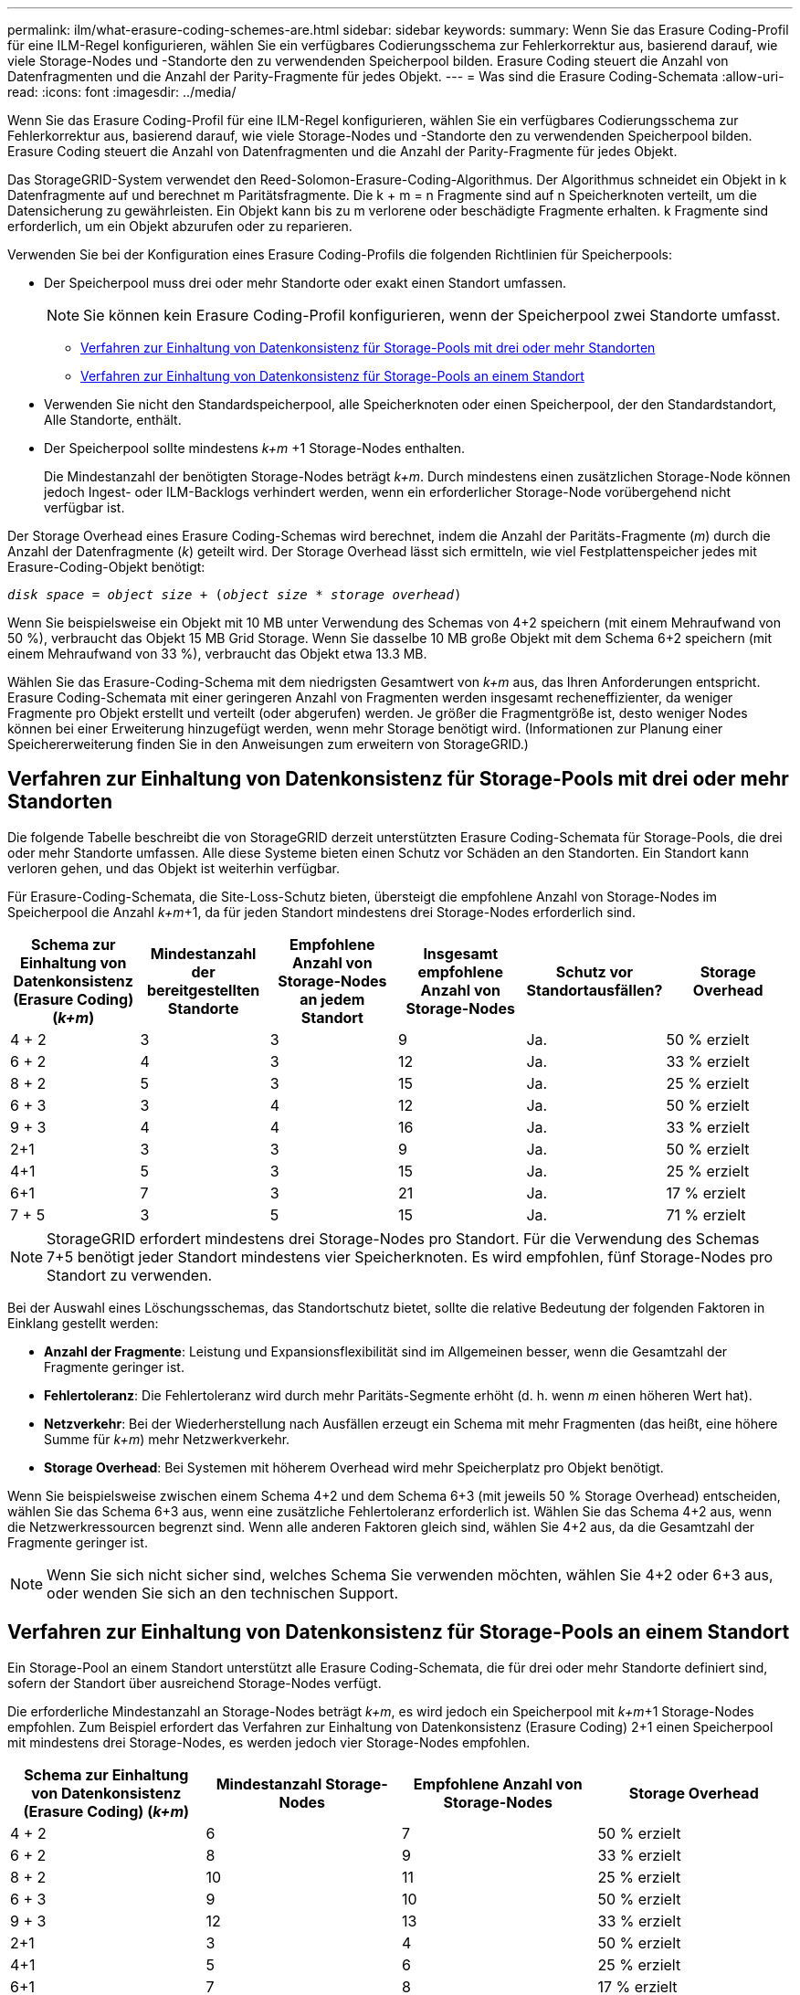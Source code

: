 ---
permalink: ilm/what-erasure-coding-schemes-are.html 
sidebar: sidebar 
keywords:  
summary: Wenn Sie das Erasure Coding-Profil für eine ILM-Regel konfigurieren, wählen Sie ein verfügbares Codierungsschema zur Fehlerkorrektur aus, basierend darauf, wie viele Storage-Nodes und -Standorte den zu verwendenden Speicherpool bilden. Erasure Coding steuert die Anzahl von Datenfragmenten und die Anzahl der Parity-Fragmente für jedes Objekt. 
---
= Was sind die Erasure Coding-Schemata
:allow-uri-read: 
:icons: font
:imagesdir: ../media/


[role="lead"]
Wenn Sie das Erasure Coding-Profil für eine ILM-Regel konfigurieren, wählen Sie ein verfügbares Codierungsschema zur Fehlerkorrektur aus, basierend darauf, wie viele Storage-Nodes und -Standorte den zu verwendenden Speicherpool bilden. Erasure Coding steuert die Anzahl von Datenfragmenten und die Anzahl der Parity-Fragmente für jedes Objekt.

Das StorageGRID-System verwendet den Reed-Solomon-Erasure-Coding-Algorithmus. Der Algorithmus schneidet ein Objekt in k Datenfragmente auf und berechnet m Paritätsfragmente. Die k + m = n Fragmente sind auf n Speicherknoten verteilt, um die Datensicherung zu gewährleisten. Ein Objekt kann bis zu m verlorene oder beschädigte Fragmente erhalten. k Fragmente sind erforderlich, um ein Objekt abzurufen oder zu reparieren.

Verwenden Sie bei der Konfiguration eines Erasure Coding-Profils die folgenden Richtlinien für Speicherpools:

* Der Speicherpool muss drei oder mehr Standorte oder exakt einen Standort umfassen.
+

NOTE: Sie können kein Erasure Coding-Profil konfigurieren, wenn der Speicherpool zwei Standorte umfasst.

+
** <<Verfahren zur Einhaltung von Datenkonsistenz für Storage-Pools mit drei oder mehr Standorten,Verfahren zur Einhaltung von Datenkonsistenz für Storage-Pools mit drei oder mehr Standorten>>
** <<Verfahren zur Einhaltung von Datenkonsistenz für Storage-Pools an einem Standort,Verfahren zur Einhaltung von Datenkonsistenz für Storage-Pools an einem Standort>>


* Verwenden Sie nicht den Standardspeicherpool, alle Speicherknoten oder einen Speicherpool, der den Standardstandort, Alle Standorte, enthält.
* Der Speicherpool sollte mindestens _k+m_ +1 Storage-Nodes enthalten.
+
Die Mindestanzahl der benötigten Storage-Nodes beträgt _k+m_. Durch mindestens einen zusätzlichen Storage-Node können jedoch Ingest- oder ILM-Backlogs verhindert werden, wenn ein erforderlicher Storage-Node vorübergehend nicht verfügbar ist.



Der Storage Overhead eines Erasure Coding-Schemas wird berechnet, indem die Anzahl der Paritäts-Fragmente (_m_) durch die Anzahl der Datenfragmente (_k_) geteilt wird. Der Storage Overhead lässt sich ermitteln, wie viel Festplattenspeicher jedes mit Erasure-Coding-Objekt benötigt:

`_disk space_ = _object size_ + (_object size_ * _storage overhead_)`

Wenn Sie beispielsweise ein Objekt mit 10 MB unter Verwendung des Schemas von 4+2 speichern (mit einem Mehraufwand von 50 %), verbraucht das Objekt 15 MB Grid Storage. Wenn Sie dasselbe 10 MB große Objekt mit dem Schema 6+2 speichern (mit einem Mehraufwand von 33 %), verbraucht das Objekt etwa 13.3 MB.

Wählen Sie das Erasure-Coding-Schema mit dem niedrigsten Gesamtwert von _k+m_ aus, das Ihren Anforderungen entspricht. Erasure Coding-Schemata mit einer geringeren Anzahl von Fragmenten werden insgesamt recheneffizienter, da weniger Fragmente pro Objekt erstellt und verteilt (oder abgerufen) werden. Je größer die Fragmentgröße ist, desto weniger Nodes können bei einer Erweiterung hinzugefügt werden, wenn mehr Storage benötigt wird. (Informationen zur Planung einer Speichererweiterung finden Sie in den Anweisungen zum erweitern von StorageGRID.)



== Verfahren zur Einhaltung von Datenkonsistenz für Storage-Pools mit drei oder mehr Standorten

Die folgende Tabelle beschreibt die von StorageGRID derzeit unterstützten Erasure Coding-Schemata für Storage-Pools, die drei oder mehr Standorte umfassen. Alle diese Systeme bieten einen Schutz vor Schäden an den Standorten. Ein Standort kann verloren gehen, und das Objekt ist weiterhin verfügbar.

Für Erasure-Coding-Schemata, die Site-Loss-Schutz bieten, übersteigt die empfohlene Anzahl von Storage-Nodes im Speicherpool die Anzahl _k+m_+1, da für jeden Standort mindestens drei Storage-Nodes erforderlich sind.

[cols="1a,1a,1a,1a,1a,1a"]
|===
| Schema zur Einhaltung von Datenkonsistenz (Erasure Coding) (_k+m_) | Mindestanzahl der bereitgestellten Standorte | Empfohlene Anzahl von Storage-Nodes an jedem Standort | Insgesamt empfohlene Anzahl von Storage-Nodes | Schutz vor Standortausfällen? | Storage Overhead 


 a| 
4 + 2
 a| 
3
 a| 
3
 a| 
9
 a| 
Ja.
 a| 
50 % erzielt



 a| 
6 + 2
 a| 
4
 a| 
3
 a| 
12
 a| 
Ja.
 a| 
33 % erzielt



 a| 
8 + 2
 a| 
5
 a| 
3
 a| 
15
 a| 
Ja.
 a| 
25 % erzielt



 a| 
6 + 3
 a| 
3
 a| 
4
 a| 
12
 a| 
Ja.
 a| 
50 % erzielt



 a| 
9 + 3
 a| 
4
 a| 
4
 a| 
16
 a| 
Ja.
 a| 
33 % erzielt



 a| 
2+1
 a| 
3
 a| 
3
 a| 
9
 a| 
Ja.
 a| 
50 % erzielt



 a| 
4+1
 a| 
5
 a| 
3
 a| 
15
 a| 
Ja.
 a| 
25 % erzielt



 a| 
6+1
 a| 
7
 a| 
3
 a| 
21
 a| 
Ja.
 a| 
17 % erzielt



 a| 
7 + 5
 a| 
3
 a| 
5
 a| 
15
 a| 
Ja.
 a| 
71 % erzielt

|===

NOTE: StorageGRID erfordert mindestens drei Storage-Nodes pro Standort. Für die Verwendung des Schemas 7+5 benötigt jeder Standort mindestens vier Speicherknoten. Es wird empfohlen, fünf Storage-Nodes pro Standort zu verwenden.

Bei der Auswahl eines Löschungsschemas, das Standortschutz bietet, sollte die relative Bedeutung der folgenden Faktoren in Einklang gestellt werden:

* *Anzahl der Fragmente*: Leistung und Expansionsflexibilität sind im Allgemeinen besser, wenn die Gesamtzahl der Fragmente geringer ist.
* *Fehlertoleranz*: Die Fehlertoleranz wird durch mehr Paritäts-Segmente erhöht (d. h. wenn _m_ einen höheren Wert hat).
* *Netzverkehr*: Bei der Wiederherstellung nach Ausfällen erzeugt ein Schema mit mehr Fragmenten (das heißt, eine höhere Summe für _k+m_) mehr Netzwerkverkehr.
* *Storage Overhead*: Bei Systemen mit höherem Overhead wird mehr Speicherplatz pro Objekt benötigt.


Wenn Sie beispielsweise zwischen einem Schema 4+2 und dem Schema 6+3 (mit jeweils 50 % Storage Overhead) entscheiden, wählen Sie das Schema 6+3 aus, wenn eine zusätzliche Fehlertoleranz erforderlich ist. Wählen Sie das Schema 4+2 aus, wenn die Netzwerkressourcen begrenzt sind. Wenn alle anderen Faktoren gleich sind, wählen Sie 4+2 aus, da die Gesamtzahl der Fragmente geringer ist.


NOTE: Wenn Sie sich nicht sicher sind, welches Schema Sie verwenden möchten, wählen Sie 4+2 oder 6+3 aus, oder wenden Sie sich an den technischen Support.



== Verfahren zur Einhaltung von Datenkonsistenz für Storage-Pools an einem Standort

Ein Storage-Pool an einem Standort unterstützt alle Erasure Coding-Schemata, die für drei oder mehr Standorte definiert sind, sofern der Standort über ausreichend Storage-Nodes verfügt.

Die erforderliche Mindestanzahl an Storage-Nodes beträgt _k+m_, es wird jedoch ein Speicherpool mit _k+m_+1 Storage-Nodes empfohlen. Zum Beispiel erfordert das Verfahren zur Einhaltung von Datenkonsistenz (Erasure Coding) 2+1 einen Speicherpool mit mindestens drei Storage-Nodes, es werden jedoch vier Storage-Nodes empfohlen.

[cols="1a,1a,1a,1a"]
|===
| Schema zur Einhaltung von Datenkonsistenz (Erasure Coding) (_k+m_) | Mindestanzahl Storage-Nodes | Empfohlene Anzahl von Storage-Nodes | Storage Overhead 


 a| 
4 + 2
 a| 
6
 a| 
7
 a| 
50 % erzielt



 a| 
6 + 2
 a| 
8
 a| 
9
 a| 
33 % erzielt



 a| 
8 + 2
 a| 
10
 a| 
11
 a| 
25 % erzielt



 a| 
6 + 3
 a| 
9
 a| 
10
 a| 
50 % erzielt



 a| 
9 + 3
 a| 
12
 a| 
13
 a| 
33 % erzielt



 a| 
2+1
 a| 
3
 a| 
4
 a| 
50 % erzielt



 a| 
4+1
 a| 
5
 a| 
6
 a| 
25 % erzielt



 a| 
6+1
 a| 
7
 a| 
8
 a| 
17 % erzielt



 a| 
7 + 5
 a| 
12
 a| 
13
 a| 
71 % erzielt

|===
.Verwandte Informationen
link:../expand/index.html["Erweitern Sie Ihr Raster"]
